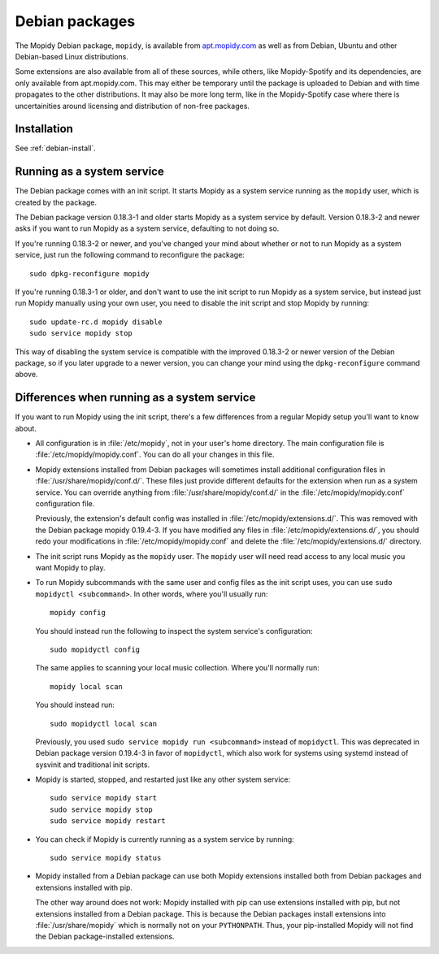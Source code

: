 .. _debian:

***************
Debian packages
***************

The Mopidy Debian package, ``mopidy``, is available from `apt.mopidy.com
<http://apt.mopidy.com/>`__ as well as from Debian, Ubuntu and other
Debian-based Linux distributions.

Some extensions are also available from all of these sources, while others,
like Mopidy-Spotify and its dependencies, are only available from
apt.mopidy.com. This may either be temporary until the package is uploaded to
Debian and with time propagates to the other distributions. It may also be more
long term, like in the Mopidy-Spotify case where there is uncertainities around
licensing and distribution of non-free packages.


Installation
============

See :ref:`debian-install`.


Running as a system service
===========================

The Debian package comes with an init script. It starts Mopidy as a system
service running as the ``mopidy`` user, which is created by the package.

The Debian package version 0.18.3-1 and older starts Mopidy as a system
service by default. Version 0.18.3-2 and newer asks if you want to run Mopidy
as a system service, defaulting to not doing so.

If you're running 0.18.3-2 or newer, and you've changed your mind about whether
or not to run Mopidy as a system service, just run the following command to
reconfigure the package::

    sudo dpkg-reconfigure mopidy

If you're running 0.18.3-1 or older, and don't want to use the init script to
run Mopidy as a system service, but instead just run Mopidy manually using your
own user, you need to disable the init script and stop Mopidy by running::

    sudo update-rc.d mopidy disable
    sudo service mopidy stop

This way of disabling the system service is compatible with the improved
0.18.3-2 or newer version of the Debian package, so if you later upgrade to a
newer version, you can change your mind using the ``dpkg-reconfigure`` command
above.


Differences when running as a system service
============================================

If you want to run Mopidy using the init script, there's a few differences
from a regular Mopidy setup you'll want to know about.

- All configuration is in :file:`/etc/mopidy`, not in your user's home
  directory. The main configuration file is :file:`/etc/mopidy/mopidy.conf`.
  You can do all your changes in this file.

- Mopidy extensions installed from Debian packages will sometimes install
  additional configuration files in :file:`/usr/share/mopidy/conf.d/`. These
  files just provide different defaults for the extension when run as a system
  service. You can override anything from :file:`/usr/share/mopidy/conf.d/` in
  the :file:`/etc/mopidy/mopidy.conf` configuration file.

  Previously, the extension's default config was installed in
  :file:`/etc/mopidy/extensions.d/`. This was removed with the Debian
  package mopidy 0.19.4-3. If you have modified any files in
  :file:`/etc/mopidy/extensions.d/`, you should redo your modifications in
  :file:`/etc/mopidy/mopidy.conf` and delete the
  :file:`/etc/mopidy/extensions.d/` directory.

- The init script runs Mopidy as the ``mopidy`` user. The ``mopidy`` user will
  need read access to any local music you want Mopidy to play.

- To run Mopidy subcommands with the same user and config files as the init
  script uses, you can use ``sudo mopidyctl <subcommand>``. In other words,
  where you'll usually run::

      mopidy config

  You should instead run the following to inspect the system service's
  configuration::

      sudo mopidyctl config

  The same applies to scanning your local music collection. Where you'll
  normally run::

      mopidy local scan

  You should instead run::

      sudo mopidyctl local scan

  Previously, you used ``sudo service mopidy run <subcommand>`` instead of
  ``mopidyctl``. This was deprecated in Debian package version 0.19.4-3 in
  favor of ``mopidyctl``, which also work for systems using systemd instead of
  sysvinit and traditional init scripts.

- Mopidy is started, stopped, and restarted just like any other system
  service::

      sudo service mopidy start
      sudo service mopidy stop
      sudo service mopidy restart

- You can check if Mopidy is currently running as a system service by running::

      sudo service mopidy status

- Mopidy installed from a Debian package can use both Mopidy extensions
  installed both from Debian packages and extensions installed with pip.

  The other way around does not work: Mopidy installed with pip can use
  extensions installed with pip, but not extensions installed from a Debian
  package. This is because the Debian packages install extensions into
  :file:`/usr/share/mopidy` which is normally not on your ``PYTHONPATH``.
  Thus, your pip-installed Mopidy will not find the Debian package-installed
  extensions.
